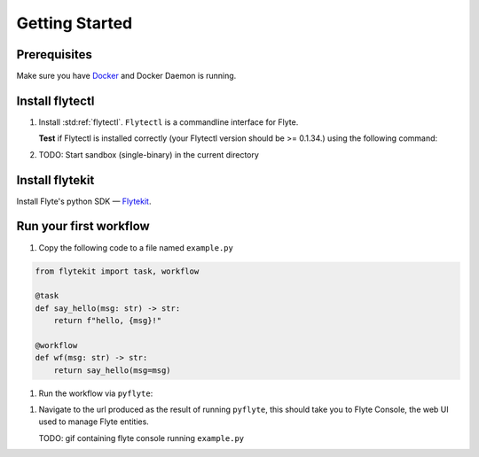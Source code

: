 .. _getting_started:

################
Getting Started
################

Prerequisites
^^^^^^^^^^^^^^^^
Make sure you have `Docker <https://docs.docker.com/get-docker/>`__ and Docker Daemon is running.

Install flytectl
^^^^^^^^^^^^^^^^^

#. Install :std:ref:`flytectl`. ``Flytectl`` is a commandline interface for Flyte.

   .. tabbed:: OSX

     .. prompt:: bash $

        brew install flyteorg/homebrew-tap/flytectl

     *Upgrade* existing installation using the following command:

     .. prompt:: bash $

        flytectl upgrade

   .. tabbed:: Other Operating systems

     .. prompt:: bash $

         curl -sL https://ctl.flyte.org/install | sudo bash -s -- -b /usr/local/bin # You can change path from /usr/local/bin to any file system path
         export PATH=$(pwd)/bin:$PATH # Only required if user used different path then /usr/local/bin

     *Upgrade* existing installation using the following command:

     .. prompt:: bash $

        flytectl upgrade

   **Test** if Flytectl is installed correctly (your Flytectl version should be >= 0.1.34.) using the following command:

   .. prompt:: bash $

      flytectl version

#. TODO: Start sandbox (single-binary) in the current directory


Install flytekit
^^^^^^^^^^^^^^^^

Install Flyte's python SDK — `Flytekit <https://pypi.org/project/flytekit/>`__.

.. prompt:: bash

   pip install flytekit


Run your first workflow
^^^^^^^^^^^^^^^^^^^^^^^

#. Copy the following code to a file named ``example.py``

.. code-block:: python

   from flytekit import task, workflow

   @task
   def say_hello(msg: str) -> str:
       return f"hello, {msg}!"

   @workflow
   def wf(msg: str) -> str:
       return say_hello(msg=msg)

#. Run the workflow via ``pyflyte``:

.. prompt:: bash $

   pyflyte run example.py:wf --msg world --remote

#. Navigate to the url produced as the result of running ``pyflyte``, this should take you to Flyte Console, the web UI used to manage Flyte entities.

   TODO: gif containing flyte console running ``example.py``
